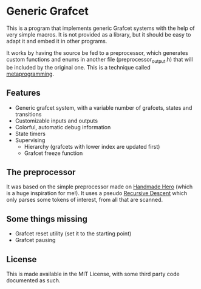 * Generic Grafcet
This is a program that implements generic Grafcet systems with the help of very simple
macros. It is not provided as a library, but it should be easy to adapt it and embed it in
other programs.

It works by having the source be fed to a preprocessor, which generates custom functions
and enums in another file (preprocessor_output.h) that will be included by the original
one. This is a technique called [[https://en.wikipedia.org/wiki/Metaprogramming][metaprogramming]].

** Features
- Generic grafcet system, with a variable number of grafcets, states and transitions
- Customizable inputs and outputs
- Colorful, automatic debug information
- State timers
- Supervising
  - Hierarchy (grafcets with lower index are updated first)
  - Grafcet freeze function

** The preprocessor
It was based on the simple preprocessor made on [[https://handmadehero.org/][Handmade Hero]] (which is a huge inspiration
for me!). It uses a pseudo [[https://en.wikipedia.org/wiki/Recursive_descent_parser][Recursive Descent]] which only parses some tokens of interest,
from all that are scanned.

** Some things missing
- Grafcet reset utility (set it to the starting point)
- Grafcet pausing

** License
This is made available in the MIT License, with some third party code documented as such.
